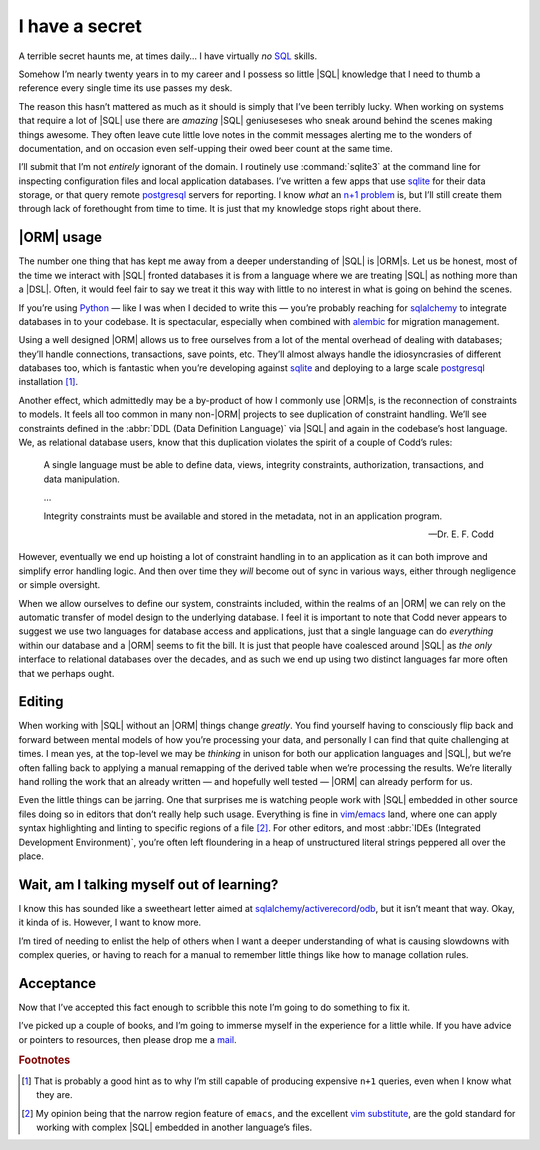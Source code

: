 .. post:: 2019-05-24
   :tags: databases, learning, sql
   :image: 1

I have a secret
===============

A terrible secret haunts me, at times daily… I have virtually *no* SQL_ skills.

Somehow I’m nearly twenty years in to my career and I possess so little |SQL|
knowledge that I need to thumb a reference every single time its use passes my
desk.

The reason this hasn’t mattered as much as it should is simply that I’ve been
terribly lucky.  When working on systems that require a lot of |SQL| use there
are *amazing* |SQL| geniuseseses who sneak around behind the scenes making
things awesome.  They often leave cute little love notes in the commit messages
alerting me to the wonders of documentation, and on occasion even self-upping
their owed beer count at the same time.

.. image:: /.images/sql_venn.png
   :alt: Sad reality of SQL knowledge
   :align: left

I’ll submit that I’m not *entirely* ignorant of the domain.  I routinely use
:command:`sqlite3` at the command line for inspecting configuration files and
local application databases.  I’ve written a few apps that use sqlite_ for
their data storage, or that query remote postgresql_ servers for reporting.
I know *what* an `n+1 problem`_ is, but I’ll still create them through lack of
forethought from time to time.  It is just that my knowledge stops right about
there.

|ORM| usage
-----------

The number one thing that has kept me away from a deeper understanding of |SQL|
is |ORM|\s.  Let us be honest, most of the time we interact with |SQL| fronted
databases it is from a language where we are treating |SQL| as nothing more
than a |DSL|.  Often, it would feel fair to say we treat it this way with
little to no interest in what is going on behind the scenes.

If you’re using Python_ — like I was when I decided to write this — you’re
probably reaching for sqlalchemy_ to integrate databases in to your codebase.
It is spectacular, especially when combined with alembic_ for migration
management.

Using a well designed |ORM| allows us to free ourselves from a lot of the
mental overhead of dealing with databases; they’ll handle connections,
transactions, save points, etc.  They’ll almost always handle the
idiosyncrasies of different databases too, which is fantastic when you’re
developing against sqlite_ and deploying to a large scale postgresql_
installation [#]_.

Another effect, which admittedly may be a by-product of how I commonly use
|ORM|\s, is the reconnection of constraints to models.  It feels all too common
in many non-|ORM| projects to see duplication of constraint handling.  We’ll
see constraints defined in the :abbr:`DDL (Data Definition Language)` via |SQL|
and again in the codebase’s host language.  We, as relational database users,
know that this duplication violates the spirit of a couple of Codd’s rules:

    A single language must be able to define data, views, integrity
    constraints, authorization, transactions, and data manipulation.

    …

    Integrity constraints must be available and stored in the metadata, not in
    an application program.

    -- Dr. E. F. Codd

However, eventually we end up hoisting a lot of constraint handling in to an
application as it can both improve and simplify error handling logic.  And then
over time they *will* become out of sync in various ways, either through
negligence or simple oversight.

When we allow ourselves to define our system, constraints included, within the
realms of an |ORM| we can rely on the automatic transfer of model design to the
underlying database.  I feel it is important to note that Codd never appears to
suggest we use two languages for database access and applications, just that
a single language can do *everything* within our database and a |ORM| seems to
fit the bill.  It is just that people have coalesced around |SQL| as *the only*
interface to relational databases over the decades, and as such we end up using
two distinct languages far more often that we perhaps ought.

Editing
-------

When working with |SQL| without an |ORM| things change *greatly*.  You find
yourself having to consciously flip back and forward between mental models of
how you’re processing your data, and personally I can find that quite
challenging at times.  I mean yes, at the top-level we may be *thinking* in
unison for both our application languages and |SQL|, but we’re often falling
back to applying a manual remapping of the derived table when we’re processing
the results.  We’re literally hand rolling the work that an already written
— and hopefully well tested — |ORM| can already perform for us.

Even the little things can be jarring.  One that surprises me is watching
people work with |SQL| embedded in other source files doing so in editors that
don’t really help such usage.  Everything is fine in vim_/emacs_ land, where
one can apply syntax highlighting and linting to specific regions of a file
[#]_.  For other editors, and most :abbr:`IDEs (Integrated Development
Environment)`, you’re often left floundering in a heap of unstructured literal
strings peppered all over the place.

.. image:: /.images/vim_py_sql.png
   :alt: Multi-language highlighting in vim

Wait, am I talking myself out of learning?
------------------------------------------

I know this has sounded like a sweetheart letter aimed at
sqlalchemy_/activerecord_/odb_, but it isn’t meant that way.  Okay, it kinda of
is.  However, I want to know more.

I’m tired of needing to enlist the help of others when I want a deeper
understanding of what is causing slowdowns with complex queries, or having to
reach for a manual to remember little things like how to manage collation
rules.

Acceptance
----------

Now that I’ve accepted this fact enough to scribble this note I’m going to do
something to fix it.

I’ve picked up a couple of books, and I’m going to immerse myself in the
experience for a little while.  If you have advice or pointers to resources,
then please drop me a mail_.

.. rubric:: Footnotes

.. [#] That is probably a good hint as to why I’m still capable of producing
       expensive ``n+1`` queries, even when I know what they are.
.. [#] My opinion being that the narrow region feature of ``emacs``, and the
       excellent `vim substitute`_, are the gold standard for working with
       complex |SQL| embedded in another language’s files.

.. _SQL: https://en.m.wikipedia.org/wiki/SQL
.. _sqlite: http://www.sqlite.org/
.. _postgresql: http://www.postgresql.org/
.. _n+1 problem: https://en.m.wikipedia.org/wiki/N+1_Select_Problem
.. _python: http://www.python.org/
.. _sqlalchemy: http://www.sqlalchemy.org/
.. _alembic: https://bitbucket.org/zzzeek/alembic
.. _vim: http://www.vim.org/
.. _emacs: http://www.gnu.org/software/emacs/
.. _activerecord: http://www.rubyonrails.org/
.. _odb: http://www.codesynthesis.com/products/odb
.. _mail: jnrowe@gmail.com
.. _vim substitute: https://github.com/chrisbra/NrrwRgn

.. |DSL| replace:: :abbr:`DSL (Domain Specific Language)`
.. |ORM| replace:: :abbr:`ORM (Object Relational Mapping)`
.. |SQL| replace:: :abbr:`SQL (Structured Query Language)`

.. spelling::

    geniuseseses
